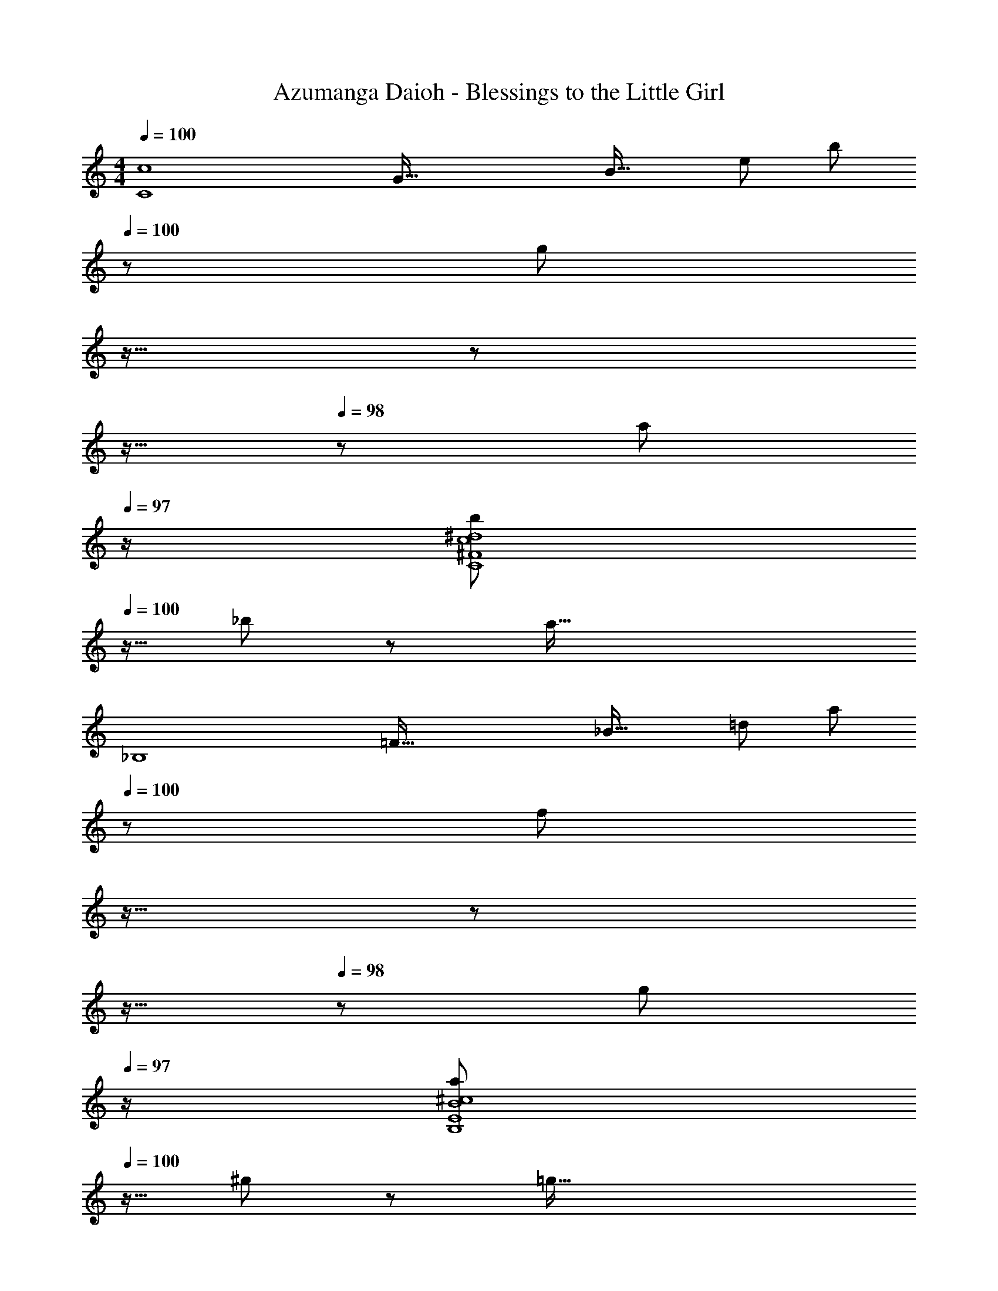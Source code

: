 X: 1
T: Azumanga Daioh - Blessings to the Little Girl
Z: ABC Generated by Starbound Composer
L: 1/8
M: 4/4
Q: 1/4=100
K: C
[C8c8z17/16] [G111/16z2/3] [B37/16z/6] [e103/48z/6] [b95/48z31/16] 
Q: 1/4=100
z/24 [g71/24z2/3] 
Q: 1/4=99
z11/16 
Q: 1/4=99
z17/24 
Q: 1/4=98
z11/16 
Q: 1/4=98
z5/24 [a11/12z/2] 
Q: 1/4=97
z/2 
[b47/48^d8C8^F8c8z/2] 
Q: 1/4=100
z9/16 _b11/12 z/12 a95/16 
[_B,8z17/16] [=F111/16z2/3] [_B37/16z/6] [=d103/48z/6] [a95/48z31/16] 
Q: 1/4=100
z/24 [f71/24z2/3] 
Q: 1/4=99
z11/16 
Q: 1/4=99
z17/24 
Q: 1/4=98
z11/16 
Q: 1/4=98
z5/24 [g11/12z/2] 
Q: 1/4=97
z/2 
[a47/48^c8B,8E8B8z/2] 
Q: 1/4=100
z9/16 ^g11/12 z/12 =g95/16 
[C8z17/16] [G111/16z] [=c95/48^d95/48g95/48] [c71/24d71/24] f11/12 z/12 
[g289/48^C8z17/16] G11/12 z/12 ^c11/12 z/16 e143/48 a11/12 z/16 b11/12 z/12 
[a7D8z17/16] G11/12 z/12 =d11/12 z/16 [g119/24z95/24] b11/12 z/12 
[a8D8z17/16] ^F11/12 z/12 d11/12 z/16 ^f119/24 
[=C8=c8z17/16] [G111/16z2/3] [=B37/16z/6] [e103/48z/6] [=b95/48z31/16] 
Q: 1/4=100
z/24 [g71/24z2/3] 
Q: 1/4=99
z11/16 
Q: 1/4=99
z17/24 
Q: 1/4=98
z11/16 
Q: 1/4=98
z5/24 [a11/12z/2] 
Q: 1/4=97
z/2 
[b47/48^d8C8c8z/2] 
Q: 1/4=100
z9/16 [_b11/12F111/16] z/12 a95/16 
[B,8z17/16] [=F111/16z2/3] [_B37/16z/6] [=d103/48z/6] [a95/48z31/16] 
Q: 1/4=100
z/24 [=f71/24z2/3] 
Q: 1/4=99
z11/16 
Q: 1/4=99
z17/24 
Q: 1/4=98
z11/16 
Q: 1/4=98
z5/24 [g11/12z/2] 
Q: 1/4=97
z/2 
[a47/48^c8B,8E8B8z/2] 
Q: 1/4=100
z9/16 ^g11/12 z/12 =g95/16 
[C8z17/16] [G111/16z] [=c95/48^d95/48g95/48] [c71/24d71/24] f11/12 z/12 
[g289/48^C8z17/16] G11/12 z/12 ^c11/12 z/16 e143/48 a11/12 z/16 b11/12 z/12 
[a289/48D8z17/16] G11/12 z/12 A11/12 z/16 =d143/48 [g95/48z77/48] [d3/8z/4] [a65/8z/8] 
[d'8D8z17/16] ^F11/12 z/12 d11/12 z/16 [^f119/24z37/8] [=B19/8z/6] d/6 
K: G
[g49/24G,289/48G289/48] z/48 [B95/24d95/24=b95/24] [g11/12c95/48^F,95/48F95/48] z/16 a11/12 z/12 
[b47/48d8E,8E8] z/12 a11/12 z/12 g95/16 
E,49/24 z/48 [B95/24e95/24g95/24E,95/24E95/24] [e11/12A95/48d95/48D,95/48D95/48] z/16 f11/12 z/12 
[g47/48G49/24=c49/24C,8=C8] z/12 f11/12 z/12 e95/16 
[A,8z29/16] [c155/48z/4] [e143/48E95/16A95/16] c11/12 z/16 c11/12 z/16 d11/12 z/12 
[G119/24B119/24=B,8] z/12 G11/12 z/16 g11/12 z/16 [d11/12z2/3] [G127/24z/6] [c41/8z/6] 
[e119/24C8] z/12 [e11/12c71/48] z/16 a11/12 z/16 e11/12 z/12 
[d119/24f119/24D8z4] 
Q: 1/4=100
z17/24 
Q: 1/4=99
z/3 [f11/12d71/24z17/48] 
Q: 1/4=99
z5/8 [g11/12z/12] 
Q: 1/4=98
z11/16 
Q: 1/4=98
z5/24 [a11/12z/2] 
Q: 1/4=97
z/2 
[G,289/48z/2] 
Q: 1/4=100
z9/16 [G119/24z] [d95/24g95/24b95/24] [g11/12d95/48F,95/48F95/48] z/16 a11/12 z/12 
[b47/48B49/24e49/24E,8E8] z/12 a11/12 z/12 [e95/16g95/16] 
[E,289/48z33/16] [B95/24e95/24g95/24z31/16] 
Q: 1/4=100
z17/24 
Q: 1/4=100
z11/16 
Q: 1/4=100
z5/8 [e11/12B95/48B,95/48z/12] 
Q: 1/4=100
z11/16 
Q: 1/4=100
z5/24 [f11/12z/2] 
Q: 1/4=100
z/2 
Q: 1/4=100
[g47/48B8E8] z/12 f11/12 z/12 [e95/16z31/16] 
Q: 1/4=100
z17/24 
Q: 1/4=99
z11/16 
Q: 1/4=99
z17/24 
Q: 1/4=98
z11/16 
Q: 1/4=98
z17/24 
Q: 1/4=97
z/2 
[A,8z/2] 
Q: 1/4=100
z21/16 [c155/48z/4] [e143/48E95/16A95/16] c11/12 z/16 c11/12 z/16 d11/12 z/12 
[G119/24B119/24B,8] z/12 G11/12 z/16 g11/12 z/16 [d11/12z2/3] [G127/24z/6] [c41/8z/6] 
[e119/24C8] z/12 [e11/12c71/48] z/16 a11/12 z/16 e11/12 z/12 
[d289/48f289/48D8] g11/12 z/16 [a11/12z5/8] [B65/48z/8] [c59/48z/8] [e53/48z/8] 
[g47/48C8] z/12 G11/12 z/12 B11/12 z223/48 [B65/48z/8] [c59/48z/8] e/8 
[g47/48C8] z/12 G11/12 z/12 B11/12 z223/48 [B65/48z/8] [c59/48z/8] e/8 
Q: 1/4=100
[g47/48C8] z/12 [G11/12z17/24] 
Q: 1/4=95
z7/24 B11/12 z/16 [e143/48z25/48] 
Q: 1/4=91
z85/48 
Q: 1/4=86
z85/48 
Q: 1/4=82
z9/16 [e133/16z/6] g/6 
[b8C8] 
